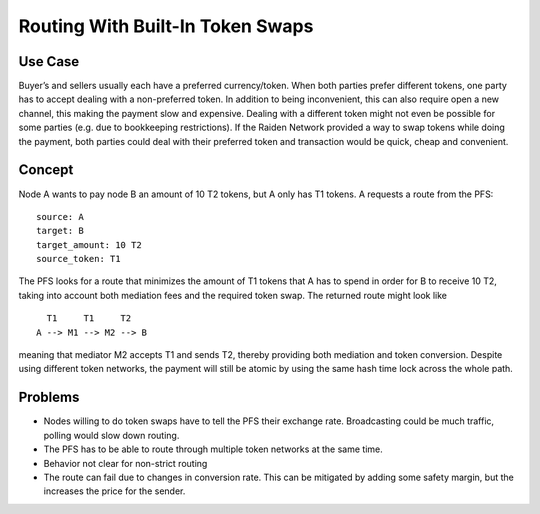 Routing With Built-In Token Swaps
=================================

Use Case
--------

Buyer’s and sellers usually each have a preferred currency/token. When
both parties prefer different tokens, one party has to accept dealing
with a non-preferred token. In addition to being inconvenient, this can
also require open a new channel, this making the payment slow and
expensive. Dealing with a different token might not even be possible for
some parties (e.g. due to bookkeeping restrictions). If the Raiden
Network provided a way to swap tokens while doing the payment, both
parties could deal with their preferred token and transaction would be
quick, cheap and convenient.

Concept
-------

Node A wants to pay node B an amount of 10 T2 tokens, but A only has T1
tokens. A requests a route from the PFS:

::

   source: A
   target: B
   target_amount: 10 T2
   source_token: T1

The PFS looks for a route that minimizes the amount of T1 tokens that A
has to spend in order for B to receive 10 T2, taking into account both
mediation fees and the required token swap. The returned route might
look like

::

     T1     T1     T2
   A --> M1 --> M2 --> B

meaning that mediator M2 accepts T1 and sends T2, thereby providing both
mediation and token conversion. Despite using different token networks,
the payment will still be atomic by using the same hash time lock across
the whole path.

Problems
--------

-  Nodes willing to do token swaps have to tell the PFS their exchange
   rate. Broadcasting could be much traffic, polling would slow down
   routing.
-  The PFS has to be able to route through multiple token networks at
   the same time.
-  Behavior not clear for non-strict routing
-  The route can fail due to changes in conversion rate. This can be
   mitigated by adding some safety margin, but the increases the price
   for the sender.
